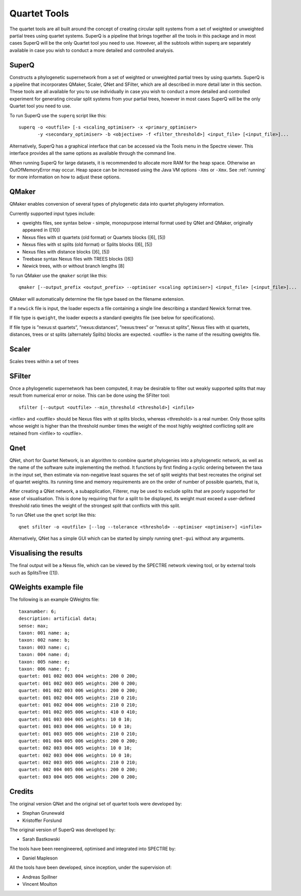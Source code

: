 .. _quartet_tools:

Quartet Tools
=============

The quartet tools are all built around the concept of creating circular split systems from a set of weighted or unweighted
partial trees using quartet systems.  SuperQ is a pipeline that brings together all the tools in this package and in most
cases SuperQ will be the only Quartet tool you need to use.  However, all the subtools within superq are separately
available in case you wish to conduct a more detailed and controlled analysis.

SuperQ
------

Constructs a phylogenetic supernetwork from a set of weighted or unweighted partial trees by using quartets. SuperQ is a pipeline
that incorporates QMaker, Scaler, QNet and SFilter, which are all described in more detail later in this section.  These
tools are all available for you to use individually in case you wish to conduct a more detailed and controlled experiment
for generating circular split systems from your partial trees, however in most cases SuperQ will be the only Quartet tool
you need to use.

To run SuperQ use the ``superq`` script like this::

  superq -o <outfile> [-s <scaling_optimiser> -x <primary_optimiser>
         -y <secondary_optimiser> -b <objective> -f <filter_threshold>] <input_file> [<input_file>]...

Alternatively, SuperQ has a graphical interface that can be accessed via the Tools menu in the Spectre viewer.  This interface
provides all the same options as available through the command line.

.. image:: images/superq-gui.png
    :scale: 100 %

When running SuperQ for large datasets, it is recommended to allocate more RAM for the heap space. Otherwise an
OutOfMemoryError may occur. Heap space can be increased using the Java VM options ``-Xms`` or ``-Xmx``. See :ref:`running` for
more information on how to adjust these options.



QMaker
------

QMaker enables conversion of several types of phylogenetic data into quartet phylogeny information.

Currently supported input types include:

* qweights files, see syntax below - simple, monopurpose internal format used by QNet and QMaker, originally appeared in ([10])
* Nexus files with st quartets (old format) or Quartets blocks ([6], [5])
* Nexus files with st splits (old format) or Splits blocks ([6], [5])
* Nexus files with distance blocks ([6], [5])
* Treebase syntax Nexus files with TREES blocks ([6])
* Newick trees, with or without branch lengths [8]

To run QMaker use the ``qmaker`` script like this::

  qmaker [--output_prefix <output_prefix> --optimiser <scaling optimiser>] <input_file> [<input_file>]...

QMaker will automatically determine the file type based on the filename extension.

If a ``newick`` file is input, the loader expects a file containing a single line describing a standard Newick format tree.

If file type is ``qweight``, the loader expects a standard qweights file (see below for specifications).

If file type is ”nexus:st quartets”, ”nexus:distances”, ”nexus:trees” or ”nexus:st splits”,
Nexus files with st quartets, distances, trees or st splits (alternately
Splits) blocks are expected.
<outfile> is the name of the resulting qweights file.



Scaler
------

Scales trees within a set of trees


SFilter
-------

Once a phylogenetic supernetwork has been computed, it may be desirable to filter out weakly supported splits that may
result from numerical error or noise. This can be done using the SFilter tool::

    sfilter [--output <outfile> --min_threshold <threshold>] <infile>

<infile> and <outfile> should be Nexus files with st splits blocks, whereas <threshold> is a real number. Only those splits
whose weight is higher than the threshold number times the weight of the most highly weighted conflicting split are
retained from <infile> to <outfile>.



Qnet
----

QNet, short for Quartet Network, is an algorithm to combine quartet phylogenies into a phylogenetic network, as well as
the name of the software suite implementing the method. It functions by first finding a cyclic ordering between the taxa
in the input set, then estimate via non-negative least squares the set of split weights that best recreates the original
set of quartet weights. Its running time and memory requirements are on the order of number of possible quartets, that is,

After creating a QNet network, a subapplication, Filterer, may be used to exclude splits that are poorly supported for
ease of visualisation. This is done by requiring that for a split to be displayed, its weight must exceed a user-defined
threshold ratio times the weight of the strongest split that conflicts with this split.

To run QNet use the ``qnet`` script like this::

  qnet sfilter -o <outfile> [--log --tolerance <threshold> --optimiser <optimiser>] <infile>

Alternatively, QNet has a simple GUI which can be started by simply running ``qnet-gui`` without any arguments.




Visualising the results
-----------------------

The final output will be a Nexus file, which can be viewed by the SPECTRE network viewing tool, or by external tools
such as SplitsTree ([1]).


QWeights example file
---------------------

The following is an example QWeights file::

  taxanumber: 6;
  description: artificial data;
  sense: max;
  taxon: 001 name: a;
  taxon: 002 name: b;
  taxon: 003 name: c;
  taxon: 004 name: d;
  taxon: 005 name: e;
  taxon: 006 name: f;
  quartet: 001 002 003 004 weights: 200 0 200;
  quartet: 001 002 003 005 weights: 200 0 200;
  quartet: 001 002 003 006 weights: 200 0 200;
  quartet: 001 002 004 005 weights: 210 0 210;
  quartet: 001 002 004 006 weights: 210 0 210;
  quartet: 001 002 005 006 weights: 410 0 410;
  quartet: 001 003 004 005 weights: 10 0 10;
  quartet: 001 003 004 006 weights: 10 0 10;
  quartet: 001 003 005 006 weights: 210 0 210;
  quartet: 001 004 005 006 weights: 200 0 200;
  quartet: 002 003 004 005 weights: 10 0 10;
  quartet: 002 003 004 006 weights: 10 0 10;
  quartet: 002 003 005 006 weights: 210 0 210;
  quartet: 002 004 005 006 weights: 200 0 200;
  quartet: 003 004 005 006 weights: 200 0 200;


Credits
-------

The original version QNet and the original set of quartet tools were developed by:

* Stephan Grunewald
* Kristoffer Forslund

The original version of SuperQ was developed by:

* Sarah Bastkowski

The tools have been reengineered, optimised and integrated into SPECTRE by:

* Daniel Mapleson

All the tools have been developed, since inception, under the supervision of:

* Andreas Spillner
* Vincent Moulton
